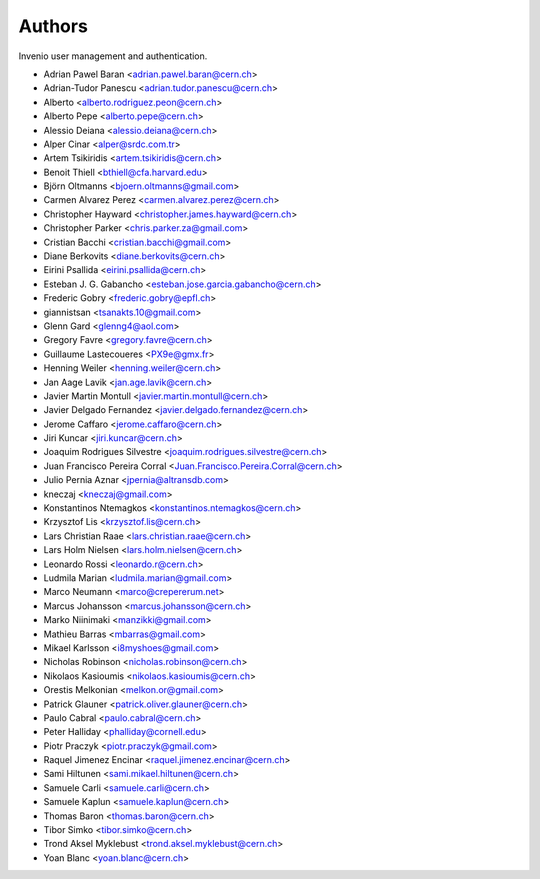 ..
    This file is part of Invenio.
    Copyright (C) 2015 CERN.

    Invenio is free software; you can redistribute it
    and/or modify it under the terms of the GNU General Public License as
    published by the Free Software Foundation; either version 2 of the
    License, or (at your option) any later version.

    Invenio is distributed in the hope that it will be
    useful, but WITHOUT ANY WARRANTY; without even the implied warranty of
    MERCHANTABILITY or FITNESS FOR A PARTICULAR PURPOSE.  See the GNU
    General Public License for more details.

    You should have received a copy of the GNU General Public License
    along with Invenio; if not, write to the
    Free Software Foundation, Inc., 59 Temple Place, Suite 330, Boston,
    MA 02111-1307, USA.

    In applying this license, CERN does not
    waive the privileges and immunities granted to it by virtue of its status
    as an Intergovernmental Organization or submit itself to any jurisdiction.


Authors
=======

Invenio user management and authentication.

- Adrian Pawel Baran <adrian.pawel.baran@cern.ch>
- Adrian-Tudor Panescu <adrian.tudor.panescu@cern.ch>
- Alberto <alberto.rodriguez.peon@cern.ch>
- Alberto Pepe <alberto.pepe@cern.ch>
- Alessio Deiana <alessio.deiana@cern.ch>
- Alper Cinar <alper@srdc.com.tr>
- Artem Tsikiridis <artem.tsikiridis@cern.ch>
- Benoit Thiell <bthiell@cfa.harvard.edu>
- Björn Oltmanns <bjoern.oltmanns@gmail.com>
- Carmen Alvarez Perez <carmen.alvarez.perez@cern.ch>
- Christopher Hayward <christopher.james.hayward@cern.ch>
- Christopher Parker <chris.parker.za@gmail.com>
- Cristian Bacchi <cristian.bacchi@gmail.com>
- Diane Berkovits <diane.berkovits@cern.ch>
- Eirini Psallida <eirini.psallida@cern.ch>
- Esteban J. G. Gabancho <esteban.jose.garcia.gabancho@cern.ch>
- Frederic Gobry <frederic.gobry@epfl.ch>
- giannistsan <tsanakts.10@gmail.com>
- Glenn Gard <glenng4@aol.com>
- Gregory Favre <gregory.favre@cern.ch>
- Guillaume Lastecoueres <PX9e@gmx.fr>
- Henning Weiler <henning.weiler@cern.ch>
- Jan Aage Lavik <jan.age.lavik@cern.ch>
- Javier Martin Montull <javier.martin.montull@cern.ch>
- Javier Delgado Fernandez <javier.delgado.fernandez@cern.ch>
- Jerome Caffaro <jerome.caffaro@cern.ch>
- Jiri Kuncar <jiri.kuncar@cern.ch>
- Joaquim Rodrigues Silvestre <joaquim.rodrigues.silvestre@cern.ch>
- Juan Francisco Pereira Corral <Juan.Francisco.Pereira.Corral@cern.ch>
- Julio Pernia Aznar <jpernia@altransdb.com>
- kneczaj <kneczaj@gmail.com>
- Konstantinos Ntemagkos <konstantinos.ntemagkos@cern.ch>
- Krzysztof Lis <krzysztof.lis@cern.ch>
- Lars Christian Raae <lars.christian.raae@cern.ch>
- Lars Holm Nielsen <lars.holm.nielsen@cern.ch>
- Leonardo Rossi <leonardo.r@cern.ch>
- Ludmila Marian <ludmila.marian@gmail.com>
- Marco Neumann <marco@crepererum.net>
- Marcus Johansson <marcus.johansson@cern.ch>
- Marko Niinimaki <manzikki@gmail.com>
- Mathieu Barras <mbarras@gmail.com>
- Mikael Karlsson <i8myshoes@gmail.com>
- Nicholas Robinson <nicholas.robinson@cern.ch>
- Nikolaos Kasioumis <nikolaos.kasioumis@cern.ch>
- Orestis Melkonian <melkon.or@gmail.com>
- Patrick Glauner <patrick.oliver.glauner@cern.ch>
- Paulo Cabral <paulo.cabral@cern.ch>
- Peter Halliday <phalliday@cornell.edu>
- Piotr Praczyk <piotr.praczyk@gmail.com>
- Raquel Jimenez Encinar <raquel.jimenez.encinar@cern.ch>
- Sami Hiltunen <sami.mikael.hiltunen@cern.ch>
- Samuele Carli <samuele.carli@cern.ch>
- Samuele Kaplun <samuele.kaplun@cern.ch>
- Thomas Baron <thomas.baron@cern.ch>
- Tibor Simko <tibor.simko@cern.ch>
- Trond Aksel Myklebust <trond.aksel.myklebust@cern.ch>
- Yoan Blanc <yoan.blanc@cern.ch>
